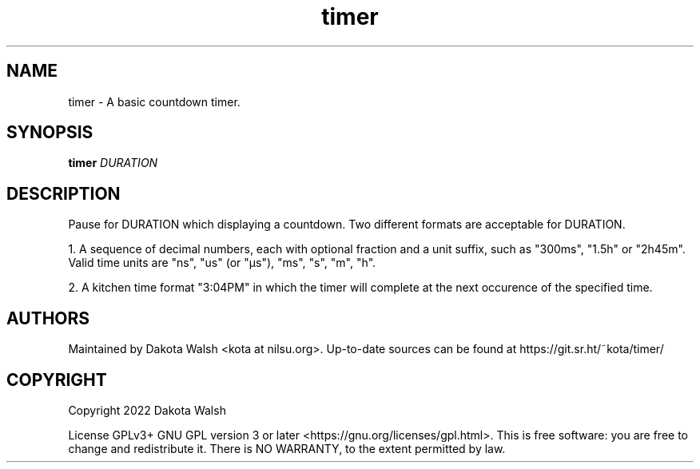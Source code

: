 .\" Generated by scdoc  1.11.2
.\" Complete documentation for this program is not available as a GNU info page
.ie \n(.g .ds Aq \(aq
.el       .ds Aq '
.nh
.ad l
.\" Begin generated content:
.TH "timer" "1" "2022-04-20" "" "timer-1.0.0"
.P
.SH NAME
.P
timer - A basic countdown timer.\&
.P
.SH SYNOPSIS
.P
\fBtimer\fR \fIDURATION\fR
.P
.SH DESCRIPTION
Pause for DURATION which displaying a countdown.\& Two different formats are
acceptable for DURATION.\&
.P
1.\& A sequence of decimal numbers, each with optional fraction and a unit suffix,
such as "300ms", "1.\&5h" or "2h45m".\& Valid time units are "ns", "us" (or "µs"),
"ms", "s", "m", "h".\&
.P
2.\& A kitchen time format "3:04PM" in which the timer will complete at the next
occurence of the specified time.\&
.P
.SH AUTHORS
.P
Maintained by Dakota Walsh <kota at nilsu.\&org>.\&
Up-to-date sources can be found at https://git.\&sr.\&ht/~kota/timer/
.P
.SH COPYRIGHT
.P
Copyright 2022 Dakota Walsh
.P
License GPLv3+ GNU GPL version 3 or later <https://gnu.\&org/licenses/gpl.\&html>.\&
This is free software: you are free to change and redistribute it.\& There is NO
WARRANTY, to the extent permitted by law.\&
